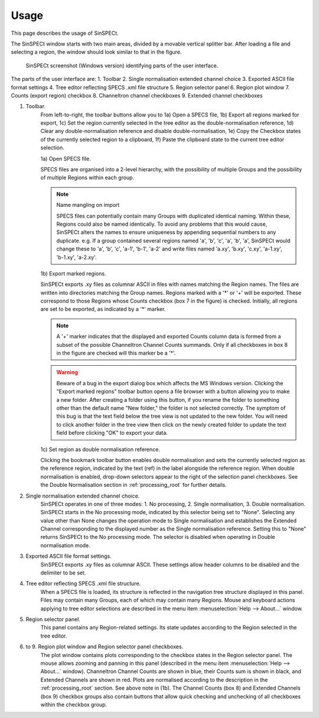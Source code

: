 .. |degree| unicode:: U+00B0   .. degree trimming surrounding whitespace
    :ltrim:

.. _usage_root:

Usage
*****

This page describes the usage of SinSPECt.

The SinSPECt window starts with two main areas, divided by a movable vertical splitter bar.
After loading a file and selecting a region, the window should look similar to that in the figure.

.. figure:: images/SinSPECt_ident.png
   :scale: 60 %
   :alt: SinSPECt GUI areas

   SinSPECt screenshot (Windows version) identifying parts of the user interface.

The parts of the user interface are:
1. Toolbar
2. Single normalisation extended channel choice
3. Exported ASCII file format settings
4. Tree editor reflecting SPECS .xml file structure
5. Region selector panel
6. Region plot window
7. Counts (export region) checkbox
8. Channeltron channel checkboxes
9. Extended channel checkboxes

1. Toolbar.
    From left-to-right, the toolbar buttons allow you to 1a) Open a SPECS file, 1b) Export all regions marked for export, 1c) Set the region currently selected in the tree editor as the double-normalisation reference, 1d) Clear any double-normalisation reference and disable double-normalisation, 1e) Copy the Checkbox states of the currently selected region to a clipboard, 1f) Paste the clipboard state to the current tree editor selection.

    1a) Open SPECS file.

    SPECS files are organised into a 2-level hierarchy, with the possibility of multiple Groups and the possibility of multiple Regions within each group.

    .. note:: Name mangling on import

        SPECS files can potentially contain many Groups with duplicated identical naming. Within these, Regions could also be named identically. To avoid any problems that this would cause, SinSPECt alters the names to ensure uniqueness by appending sequential numbers to any duplicate. e.g. If a group contained several regions named 'a', 'b', 'c', 'a', 'b', 'a', SinSPECt would change these to 'a', 'b', 'c', 'a-1', 'b-1', 'a-2' and write files named 'a.xy', 'b.xy', 'c.xy', 'a-1.xy', 'b-1.xy', 'a-2.xy'.

    1b) Export marked regions.

    SinSPECt exports .xy files as columnar ASCII in files with names matching the Region names.
    The files are written into directories matching the Group names. Regions marked with a '*' or '+' will be exported. These correspond to those Regions whose Counts checkbox (box 7 in the figure) is checked. Initially, all regions are set to be exported, as indicated by a '*' marker.

    .. note:: A '+' marker indicates that the displayed and exported Counts column data is formed from a subset of the possible Channeltron Channel Counts summands. Only if all checkboxes in box 8 in the figure are checked will this marker be a '*'.

    .. warning:: Beware of a bug in the export dialog box which affects the MS Windows version.
                 Clicking the "Export marked regions" toolbar button opens a file browser with a button allowing you to make a new folder.
                 After creating a folder using this button, if you rename the folder to something other than the default name "New folder,"
                 the folder is not selected correctly. The symptom of this bug is that the text field below the tree view is not updated to the new folder.
                 You will need to click another folder in the tree view then click on the newly created folder to update the text field before clicking "OK" to
                 export your data. 

    1c) Set region as double normalisation reference.

    Clicking the bookmark toolbar button enables double normalisation and sets the currently selected region as the reference region, indicated by the text (ref) in the label alongside the reference region. When double normalisation is enabled, drop-down selectors appear to the right of the selection panel checkboxes. See the Double Normalisation section in :ref:`processing_root` for further details.

2. Single normalisation extended channel choice.
    SinSPECt operates in one of three modes: 1. No processing, 2. Single normalisation, 3. Double normalisation. SinSPECt starts in the No processing mode, indicated by this selector being set to "None". Selecting any value other than None changes the operation mode to Single normalisation and establishes the Extended Channel corresponding to the displayed number as the Single normalisation reference. Setting this to "None" returns SinSPECt to the No processing mode. The selector is disabled when operating in Double normalisation mode.

3. Exported ASCII file format settings.
    SinSPECt exports .xy files as columnar ASCII. These settings allow header columns to be disabled and the delimiter to be set.

4. Tree editor reflecting SPECS .xml file structure.
    When a SPECS file is loaded, its structure is reflected in the navigation tree structure displayed in this panel. Files may contain many Groups, each of which may contain many Regions. Mouse and keyboard actions applying to tree editor selections are described in the menu item :menuselection:`Help --> About...` window.

5. Region selector panel.
    This panel contains any Region-related settings. Its state updates according to the Region selected in the tree editor.

6. to 9. Region plot window and Region selector panel checkboxes.
    The plot window contains plots corresponding to the checkbox states in the Region selector panel. The mouse allows zooming and panning in this panel (described in the menu item :menuselection:`Help --> About...` window). Channeltron Channel Counts are shown in blue, their Counts sum is shown in black, and Extended Channels are shown in red. Plots are normalised according to the description in the :ref:`processing_root` section. See above note in (1b). The Channel Counts (box 8) and Extended Channels (box 9) checkbox groups also contain buttons that allow quick checking and unchecking of all checkboxes within the checkbox group.
